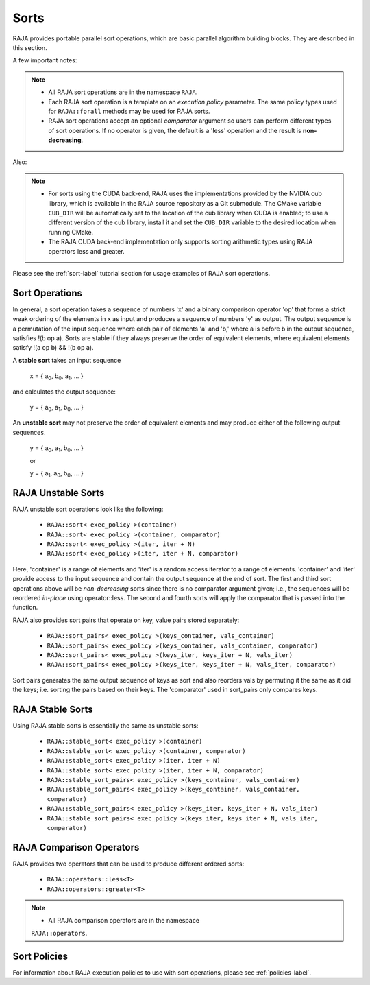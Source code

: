 .. ##
.. ## Copyright (c) 2016-20, Lawrence Livermore National Security, LLC
.. ## and other RAJA project contributors. See the RAJA/COPYRIGHT file
.. ## for details.
.. ##
.. ## SPDX-License-Identifier: (BSD-3-Clause)
.. ##

.. _sort-label:

================
Sorts
================

RAJA provides portable parallel sort operations, which are basic
parallel algorithm building blocks. They are described in this section.

A few important notes:

.. note:: * All RAJA sort operations are in the namespace ``RAJA``.
          * Each RAJA sort operation is a template on an *execution policy*
            parameter. The same policy types used for ``RAJA::forall`` methods
            may be used for RAJA sorts.
          * RAJA sort operations accept an optional *comparator* argument so
            users can perform different types of sort operations. If
            no operator is given, the default is a 'less' operation and
            the result is **non-decreasing**.

Also:

.. note:: * For sorts using the CUDA back-end, RAJA uses the implementations
            provided by the NVIDIA cub library, which is available in the
            RAJA source repository as a Git submodule. The CMake variable
            ``CUB_DIR`` will be automatically set to the location of the cub
            library when CUDA is enabled; to use a different version of the
            cub library, install it and set the ``CUB_DIR`` variable to the
            desired location when running CMake.
          * The RAJA CUDA back-end implementation only supports sorting
            arithmetic types using RAJA operators less and greater.

Please see the :ref:`sort-label` tutorial section for usage examples of RAJA
sort operations.

-----------------
Sort Operations
-----------------

In general, a sort operation takes a sequence of numbers 'x' and a binary
comparison operator 'op' that forms a strict weak ordering of the elements in x
as input and produces a sequence of numbers 'y' as output. The output sequence
is a permutation of the input sequence where each pair of elements 'a' and 'b,'
where a is before b in the output sequence, satisfies !(b op a).
Sorts are stable if they always preserve the order of equivalent elements,
where equivalent elements satisfy !(a op b) && !(b op a).

A **stable sort** takes an input sequence

   x = { a\ :sub:`0`\, b\ :sub:`0`\, a\ :sub:`1`\, ... }

and calculates the output sequence:

   y = { a\ :sub:`0`\, a\ :sub:`1`\, b\ :sub:`0`\, ... }

An **unstable sort** may not preserve the order of equivalent elements and
may produce either of the following output sequences.

   y = { a\ :sub:`0`\, a\ :sub:`1`\, b\ :sub:`0`\, ... }

   or

   y = { a\ :sub:`1`\, a\ :sub:`0`\, b\ :sub:`0`\, ... }

---------------------
RAJA Unstable Sorts
---------------------

RAJA unstable sort operations look like the following:

 * ``RAJA::sort< exec_policy >(container)``
 * ``RAJA::sort< exec_policy >(container, comparator)``
 * ``RAJA::sort< exec_policy >(iter, iter + N)``
 * ``RAJA::sort< exec_policy >(iter, iter + N, comparator)``

Here, 'container' is a range of elements and 'iter' is a random access
iterator to a range of elements. 'container' and 'iter' provide access to the
input sequence and contain the output sequence at the end of sort. The first
and third sort operations above will be *non-decreasing* sorts since there is
no comparator argument given; i.e., the sequences will be reordered *in-place*
using operator::less. The second and fourth sorts will apply the comparator
that is passed into the function.

RAJA also provides sort pairs that operate on key, value pairs stored
separately:

 * ``RAJA::sort_pairs< exec_policy >(keys_container, vals_container)``
 * ``RAJA::sort_pairs< exec_policy >(keys_container, vals_container, comparator)``
 * ``RAJA::sort_pairs< exec_policy >(keys_iter, keys_iter + N, vals_iter)``
 * ``RAJA::sort_pairs< exec_policy >(keys_iter, keys_iter + N, vals_iter, comparator)``

Sort pairs generates the same output sequence of keys as sort and also reorders
vals by permuting it the same as it did the keys; i.e. sorting the pairs based
on their keys. The 'comparator' used in sort_pairs only compares keys.

---------------------
RAJA Stable Sorts
---------------------

Using RAJA stable sorts is essentially the same as unstable sorts:

 * ``RAJA::stable_sort< exec_policy >(container)``
 * ``RAJA::stable_sort< exec_policy >(container, comparator)``
 * ``RAJA::stable_sort< exec_policy >(iter, iter + N)``
 * ``RAJA::stable_sort< exec_policy >(iter, iter + N, comparator)``

 * ``RAJA::stable_sort_pairs< exec_policy >(keys_container, vals_container)``
 * ``RAJA::stable_sort_pairs< exec_policy >(keys_container, vals_container, comparator)``
 * ``RAJA::stable_sort_pairs< exec_policy >(keys_iter, keys_iter + N, vals_iter)``
 * ``RAJA::stable_sort_pairs< exec_policy >(keys_iter, keys_iter + N, vals_iter, comparator)``

.. _sortops-label:

--------------------
RAJA Comparison Operators
--------------------

RAJA provides two operators that can be used to produce different ordered sorts:

  * ``RAJA::operators::less<T>``
  * ``RAJA::operators::greater<T>``

.. note:: * All RAJA comparison operators are in the namespace
            ``RAJA::operators``.

-------------------
Sort Policies
-------------------

For information about RAJA execution policies to use with sort operations,
please see :ref:`policies-label`.


